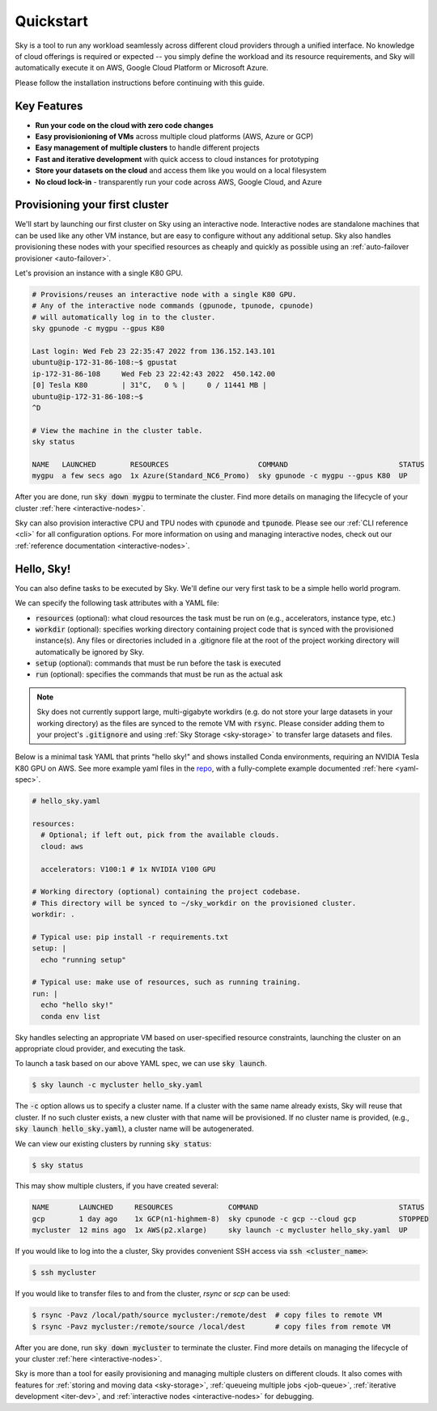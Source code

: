 Quickstart
==========

Sky is a tool to run any workload seamlessly across different cloud providers
through a unified interface. No knowledge of cloud offerings is required or
expected -- you simply define the workload and its resource requirements,
and Sky will automatically execute it on AWS, Google Cloud Platform or Microsoft
Azure.

Please follow the installation instructions before continuing with this guide.

Key Features
------------
- **Run your code on the cloud with zero code changes**
- **Easy provisionioning of VMs** across multiple cloud platforms (AWS, Azure or GCP)
- **Easy management of multiple clusters** to handle different projects
- **Fast and iterative development** with quick access to cloud instances for prototyping
- **Store your datasets on the cloud** and access them like you would on a local filesystem
- **No cloud lock-in** - transparently run your code across AWS, Google Cloud, and Azure


Provisioning your first cluster
--------------------------------
We'll start by launching our first cluster on Sky using an interactive node.
Interactive nodes are standalone machines that can be used like any other VM instance,
but are easy to configure without any additional setup. Sky also handles provisioning
these nodes with your specified resources as cheaply and quickly as possible using an
:ref:`auto-failover provisioner <auto-failover>`.

Let's provision an instance with a single K80 GPU.

.. code-block:: bash

  # Provisions/reuses an interactive node with a single K80 GPU.
  # Any of the interactive node commands (gpunode, tpunode, cpunode)
  # will automatically log in to the cluster.
  sky gpunode -c mygpu --gpus K80

  Last login: Wed Feb 23 22:35:47 2022 from 136.152.143.101
  ubuntu@ip-172-31-86-108:~$ gpustat
  ip-172-31-86-108     Wed Feb 23 22:42:43 2022  450.142.00
  [0] Tesla K80        | 31°C,   0 % |     0 / 11441 MB |
  ubuntu@ip-172-31-86-108:~$
  ^D

  # View the machine in the cluster table.
  sky status

  NAME   LAUNCHED        RESOURCES                     COMMAND                          STATUS
  mygpu  a few secs ago  1x Azure(Standard_NC6_Promo)  sky gpunode -c mygpu --gpus K80  UP

After you are done, run :code:`sky down mygpu` to terminate the cluster. Find more details
on managing the lifecycle of your cluster :ref:`here <interactive-nodes>`.

Sky can also provision interactive CPU and TPU nodes with :code:`cpunode` and :code:`tpunode`.
Please see our :ref:`CLI reference <cli>` for all configuration options. For more information on
using and managing interactive nodes, check out our :ref:`reference documentation <interactive-nodes>`.


Hello, Sky!
-----------
You can also define tasks to be executed by Sky. We'll define our very first task
to be a simple hello world program.

We can specify the following task attributes with a YAML file:

- :code:`resources` (optional): what cloud resources the task must be run on (e.g., accelerators, instance type, etc.)
- :code:`workdir` (optional): specifies working directory containing project code that is synced with the provisioned instance(s). Any files or directories included in a .gitignore file at the root of the project working directory will automatically be ignored by Sky.
- :code:`setup` (optional): commands that must be run before the task is executed
- :code:`run` (optional): specifies the commands that must be run as the actual ask

.. note::

    Sky does not currently support large, multi-gigabyte workdirs (e.g. do not store your large datasets in your working directory) as the files are synced to the remote VM with :code:`rsync`. Please consider adding them to your project's :code:`.gitignore` and using :ref:`Sky Storage <sky-storage>` to transfer large datasets and files.

Below is a minimal task YAML that prints "hello sky!" and shows installed Conda environments,
requiring an NVIDIA Tesla K80 GPU on AWS. See more example yaml files in the `repo <https://github.com/sky-proj/sky/tree/master/examples>`_, with a fully-complete example documented :ref:`here <yaml-spec>`.

.. code-block:: yaml

  # hello_sky.yaml

  resources:
    # Optional; if left out, pick from the available clouds.
    cloud: aws

    accelerators: V100:1 # 1x NVIDIA V100 GPU

  # Working directory (optional) containing the project codebase.
  # This directory will be synced to ~/sky_workdir on the provisioned cluster.
  workdir: .

  # Typical use: pip install -r requirements.txt
  setup: |
    echo "running setup"

  # Typical use: make use of resources, such as running training.
  run: |
    echo "hello sky!"
    conda env list

Sky handles selecting an appropriate VM based on user-specified resource
constraints, launching the cluster on an appropriate cloud provider, and
executing the task.

To launch a task based on our above YAML spec, we can use :code:`sky launch`.

.. code-block:: console

  $ sky launch -c mycluster hello_sky.yaml

The :code:`-c` option allows us to specify a cluster name. If a cluster with the
same name already exists, Sky will reuse that cluster. If no such cluster
exists, a new cluster with that name will be provisioned. If no cluster name is
provided, (e.g., :code:`sky launch hello_sky.yaml`), a cluster name will be
autogenerated.

We can view our existing clusters by running :code:`sky status`:

.. code-block:: console

  $ sky status

This may show multiple clusters, if you have created several:

.. code-block::

  NAME       LAUNCHED     RESOURCES             COMMAND                                 STATUS
  gcp        1 day ago    1x GCP(n1-highmem-8)  sky cpunode -c gcp --cloud gcp          STOPPED
  mycluster  12 mins ago  1x AWS(p2.xlarge)     sky launch -c mycluster hello_sky.yaml  UP

If you would like to log into the a cluster, Sky provides convenient SSH access via :code:`ssh <cluster_name>`:

.. code-block:: console

  $ ssh mycluster

If you would like to transfer files to and from the cluster, *rsync* or *scp* can be used:

.. code-block:: console

    $ rsync -Pavz /local/path/source mycluster:/remote/dest  # copy files to remote VM
    $ rsync -Pavz mycluster:/remote/source /local/dest       # copy files from remote VM

After you are done, run :code:`sky down mycluster` to terminate the cluster. Find more details
on managing the lifecycle of your cluster :ref:`here <interactive-nodes>`.

Sky is more than a tool for easily provisioning and managing multiple clusters
on different clouds.  It also comes with features for :ref:`storing and moving data <sky-storage>`,
:ref:`queueing multiple jobs <job-queue>`, :ref:`iterative development <iter-dev>`, and :ref:`interactive nodes <interactive-nodes>` for
debugging.

